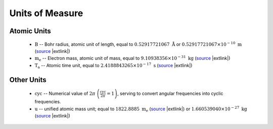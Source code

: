 .. Breakout of the various units used in opan


Units of Measure
===================

Atomic Units
---------------

 * :math:`\mathrm B` -- Bohr radius, atomic unit of length, equal to :math:`0.52917721067\ \mathring{\mathrm A}`
   or :math:`0.52917721067\times 10^{-10}\ \mathrm m`
   (`source <http://physics.nist.gov/cgi-bin/cuu/Value?tbohrrada0|search_for=atomic+length>`__
   |extlink|)

 * :math:`\mathrm{m_e}` -- Electron mass, atomic unit of mass, equal to :math:`9.10938356\times 10^{-31}
   \ \mathrm{kg}` (`source <http://physics.nist.gov/cgi-bin/cuu/Value?me|search_for=electron+mass>`__
   |extlink|)

 * :math:`\mathrm{T_a}` -- Atomic time unit, equal to :math:`2.4188843265\times 10^{-17}\ \mathrm s`
   (`source <http://physics.nist.gov/cgi-bin/cuu/Value?aut|search_for=atomic+time>`__ |extlink|)


Other Units
--------------

 * :math:`\mathrm{cyc}` -- Numerical value of :math:`2\pi\ \left(\frac{\mathrm{cyc}}{2\pi}=1\right)`, serving to 
   convert angular frequencies into cyclic frequencies.

 * :math:`\mathrm{u}` -- unified atomic mass unit; equal to :math:`1822.8885\ \mathrm{m_e}`
   (`source <http://physics.nist.gov/cgi-bin/cuu/Value?meu|search_for=u+in+electron+mass>`__
   |extlink|) or :math:`1.660539040\times 10^{-27}\ \mathrm{kg}`
   (`source <http://physics.nist.gov/cgi-bin/cuu/Value?ukg|search_for=atomic+mass>`__
   |extlink|)



